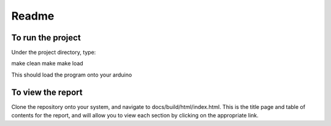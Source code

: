==========
Readme
==========

To run the project
===================

Under the project directory, type:

make clean
make
make load

This should load the program onto your arduino

To view the report
===================

Clone the repository onto your system, and navigate to docs/build/html/index.html. This is the title page and table of contents for the report, and will allow you to view each section by clicking on the appropriate link.
